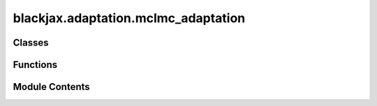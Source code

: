 blackjax.adaptation.mclmc_adaptation
====================================

.. py:module:: blackjax.adaptation.mclmc_adaptation

.. autoapi-nested-parse::

   Algorithms to adapt the MCLMC kernel parameters, namely step size and L.



Classes
-------

.. autoapisummary::

   blackjax.adaptation.mclmc_adaptation.MCLMCAdaptationState


Functions
---------

.. autoapisummary::

   blackjax.adaptation.mclmc_adaptation.mclmc_find_L_and_step_size
   blackjax.adaptation.mclmc_adaptation.make_L_step_size_adaptation
   blackjax.adaptation.mclmc_adaptation.make_adaptation_L
   blackjax.adaptation.mclmc_adaptation.handle_nans


Module Contents
---------------

.. py:class:: MCLMCAdaptationState



   Represents the tunable parameters for MCLMC adaptation.

   L
       The momentum decoherent rate for the MCLMC algorithm.
   step_size
       The step size used for the MCLMC algorithm.
   inverse_mass_matrix
       A matrix used for preconditioning.


   .. py:attribute:: L
      :type:  float


   .. py:attribute:: step_size
      :type:  float


   .. py:attribute:: inverse_mass_matrix
      :type:  float


.. py:function:: mclmc_find_L_and_step_size(mclmc_kernel, num_steps, state, rng_key, frac_tune1=0.1, frac_tune2=0.1, frac_tune3=0.1, desired_energy_var=0.0005, trust_in_estimate=1.5, num_effective_samples=150, diagonal_preconditioning=True, params=None)

   Finds the optimal value of the parameters for the MCLMC algorithm.

   :param mclmc_kernel: The kernel function used for the MCMC algorithm.
   :param num_steps: The number of MCMC steps that will subsequently be run, after tuning.
   :param state: The initial state of the MCMC algorithm.
   :param rng_key: The random number generator key.
   :param frac_tune1: The fraction of tuning for the first step of the adaptation.
   :param frac_tune2: The fraction of tuning for the second step of the adaptation.
   :param frac_tune3: The fraction of tuning for the third step of the adaptation.
   :param desired_energy_va: The desired energy variance for the MCMC algorithm.
   :param trust_in_estimate: The trust in the estimate of optimal stepsize.
   :param num_effective_samples: The number of effective samples for the MCMC algorithm.
   :param diagonal_preconditioning: Whether to do diagonal preconditioning (i.e. a mass matrix)
   :param params: Initial params to start tuning from (optional)

   :rtype: A tuple containing the final state of the MCMC algorithm and the final hyperparameters.

   .. rubric:: Example

   .. code::
       kernel = lambda inverse_mass_matrix : blackjax.mcmc.mclmc.build_kernel(
       logdensity_fn=logdensity_fn,
       integrator=integrator,
       inverse_mass_matrix=inverse_mass_matrix,
       )

       (
           blackjax_state_after_tuning,
           blackjax_mclmc_sampler_params,
       ) = blackjax.mclmc_find_L_and_step_size(
           mclmc_kernel=kernel,
           num_steps=num_steps,
           state=initial_state,
           rng_key=tune_key,
           diagonal_preconditioning=preconditioning,
       )


.. py:function:: make_L_step_size_adaptation(kernel, dim, frac_tune1, frac_tune2, diagonal_preconditioning, desired_energy_var=0.001, trust_in_estimate=1.5, num_effective_samples=150)

   Adapts the stepsize and L of the MCLMC kernel. Designed for unadjusted MCLMC


.. py:function:: make_adaptation_L(kernel, frac, Lfactor)

   determine L by the autocorrelations (around 10 effective samples are needed for this to be accurate)


.. py:function:: handle_nans(previous_state, next_state, step_size, step_size_max, kinetic_change, key)

   if there are nans, let's reduce the stepsize, and not update the state. The
   function returns the old state in this case.


